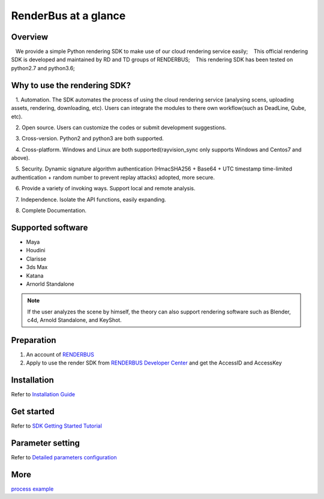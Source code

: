 .. _header-n0:

RenderBus at a glance
======================

.. _header-n2:

Overview
------------

   We provide a simple Python rendering SDK to make use of our cloud rendering service easily;
   This official rendering SDK is developed and maintained by RD and TD groups of RENDERBUS;
   This rendering SDK has been tested on python2.7 and python3.6;

.. _header-n5:

Why to use the rendering SDK?
------------------------------

   1. Automation. The SDK automates the process of using the cloud rendering service (analysing scens, uploading assets, rendering, downloading, etc). Users can integrate the modules to there own workflow(such as DeadLine, Qube, etc).

   2. Open source. Users can customize the codes or submit development suggestions.

   3. Cross-version. Python2 and python3 are both supported.

   4. Cross-platform. Windows and Linux are both supported(rayvision_sync only supports Windows and Centos7 and above).

   5. Security. Dynamic signature algorithm authentication (HmacSHA256 + Base64 + UTC timestamp time-limited authentication + random number to prevent replay attacks) adopted, more secure.

   6. Provide a variety of invoking ways. Support local and remote analysis.

   7. Independence. Isolate the API functions, easily expanding.

   8. Complete Documentation.


.. _header-n8:

Supported software
---------------------

- Maya

- Houdini

- Clarisse

- 3ds Max

- Katana

- Arnorld Standalone

.. note::
   If the user analyzes the scene by himself, the theory can also support rendering software such as Blender, c4d, Arnold Standalone, and KeyShot.

.. _header-n19:

Preparation
-----------------

1. An account of `RENDERBUS <https://task.renderbus.com>`__

2. Apply to use the render SDK from `RENDERBUS Developer Center <https://task.renderbus.com/user/developer>`__ and get the AccessID and AccessKey

.. _header-n26:

Installation
--------------

Refer to `Installation Guide <installation_guide.html>`_

.. _header-n29:

Get started
-----------------

Refer to `SDK Getting Started Tutorial <SDK_tutorial.html>`_

.. _header-n33:

Parameter setting
-------------------

Refer to `Detailed parameters configuration <para_configration.html>`_

.. _header-n37:

More
----------

`process example <demo/index.html>`_
